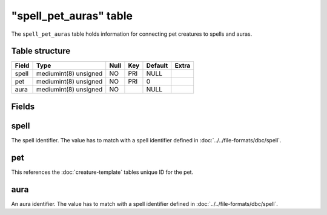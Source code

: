 .. _db-world-spell-pet-auras:

=========================
"spell\_pet\_auras" table
=========================

The ``spell_pet_auras`` table holds information for connecting pet
creatures to spells and auras.

Table structure
---------------

+---------+-------------------------+--------+-------+-----------+---------+
| Field   | Type                    | Null   | Key   | Default   | Extra   |
+=========+=========================+========+=======+===========+=========+
| spell   | mediumint(8) unsigned   | NO     | PRI   | NULL      |         |
+---------+-------------------------+--------+-------+-----------+---------+
| pet     | mediumint(8) unsigned   | NO     | PRI   | 0         |         |
+---------+-------------------------+--------+-------+-----------+---------+
| aura    | mediumint(8) unsigned   | NO     |       | NULL      |         |
+---------+-------------------------+--------+-------+-----------+---------+

Fields
------

spell
-----

The spell identifier. The value has to match with a spell identifier
defined in :doc:`../../file-formats/dbc/spell`.

pet
---

This references the :doc:`creature-template` tables
unique ID for the pet.

aura
----

An aura identifier. The value has to match with a spell identifier
defined in :doc:`../../file-formats/dbc/spell`.
